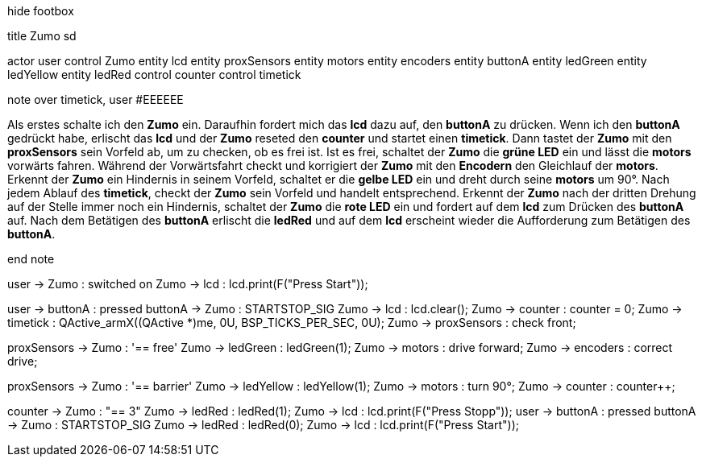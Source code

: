 [uml,Zumo_SD.png]
--

hide footbox

title Zumo sd


actor user
control Zumo
entity lcd
entity proxSensors
entity motors
entity encoders
entity buttonA
entity ledGreen
entity ledYellow
entity ledRed
control counter
control timetick


note over timetick, user #EEEEEE

Als erstes schalte ich den **Zumo** ein.
Daraufhin fordert mich das **lcd** dazu auf, den **buttonA** zu drücken.
Wenn ich den **buttonA** gedrückt habe, erlischt das **lcd** und der **Zumo** reseted den **counter** und 
startet einen **timetick**.
Dann tastet der **Zumo** mit den **proxSensors** sein Vorfeld ab, um zu checken, ob es frei ist.
Ist es frei, schaltet der **Zumo** die **grüne LED** ein und lässt die **motors** vorwärts fahren.
Während der Vorwärtsfahrt checkt und korrigiert der **Zumo** mit den **Encodern** den Gleichlauf der **motors**.
Erkennt der **Zumo** ein Hindernis in seinem Vorfeld, schaltet er die **gelbe LED** ein und 
dreht durch seine **motors** um 90°.
Nach jedem Ablauf des **timetick**, checkt der **Zumo** sein Vorfeld und handelt entsprechend.
Erkennt der **Zumo** nach der dritten Drehung auf der Stelle immer noch ein Hindernis, 
schaltet der **Zumo** die **rote LED** ein und 
fordert auf dem **lcd** zum Drücken des **buttonA** auf.
Nach dem Betätigen des **buttonA** erlischt die **ledRed** und 
auf dem **lcd** erscheint wieder die Aufforderung zum Betätigen des **buttonA**.

end note


user -> Zumo : switched on
Zumo -> lcd : lcd.print(F("Press Start"));

user -> buttonA : pressed
buttonA -> Zumo : STARTSTOP_SIG
Zumo -> lcd : lcd.clear();
Zumo -> counter : counter = 0;
Zumo -> timetick : QActive_armX((QActive *)me, 0U, BSP_TICKS_PER_SEC, 0U);
Zumo -> proxSensors : check front;

proxSensors -> Zumo : '== free'
Zumo -> ledGreen : ledGreen(1);
Zumo -> motors : drive forward;
Zumo -> encoders : correct drive;

proxSensors -> Zumo : '== barrier'
Zumo -> ledYellow : ledYellow(1);
Zumo -> motors : turn 90°;
Zumo -> counter : counter++;

counter -> Zumo : "== 3"
Zumo -> ledRed : ledRed(1);
Zumo -> lcd : lcd.print(F("Press Stopp"));
user -> buttonA : pressed
buttonA -> Zumo : STARTSTOP_SIG
Zumo -> ledRed : ledRed(0);
Zumo -> lcd : lcd.print(F("Press Start"));